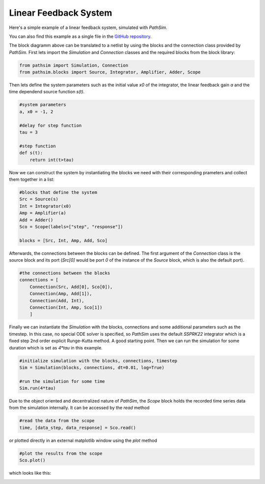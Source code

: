 Linear Feedback System
----------------------

Here's a simple example of a linear feedback system, simulated with `PathSim`. 

You can also find this example as a single file in the `GitHub repository <https://github.com/milanofthe/pathsim/blob/master/examples/example_feedback.py>`_.

.. image:: figures/linear_feedback_blockdiagram.png
   :width: 700
   :align: center
   :alt: block diagram of linear feedback system


The block diagramm above can be translated to a netlist by using the blocks and the connection class provided by `PathSim`. First lets import the `Simulation` and `Connection` classes and the required blocks from the block library:

.. code-block:: python

    from pathsim import Simulation, Connection
    from pathsim.blocks import Source, Integrator, Amplifier, Adder, Scope


Then lets define the system parameters such as the initial value `x0` of the integrator, the linear feedback gain `a` and the time dependend source function `s(t)`.

.. code-block:: python

    #system parameters
    a, x0 = -1, 2

    #delay for step function
    tau = 3

    #step function
    def s(t):
        return int(t>tau)


Now we can construct the system by instantiating the blocks we need with their corresponding prameters and collect them together in a list:

.. code-block:: python

    #blocks that define the system
    Src = Source(s)
    Int = Integrator(x0)
    Amp = Amplifier(a)
    Add = Adder()
    Sco = Scope(labels=["step", "response"])

    blocks = [Src, Int, Amp, Add, Sco]


Afterwards, the connections between the blocks can be defined. The first argument of the `Connection` class is the source block and its port (`Src[0]` would be port `0` of the instance of the `Source` block, which is also the default port). 

.. code-block:: python

    #the connections between the blocks
    connections = [
        Connection(Src, Add[0], Sco[0]),
        Connection(Amp, Add[1]),
        Connection(Add, Int),
        Connection(Int, Amp, Sco[1])
        ]


Finally we can instantiate the `Simulation` with the blocks, connections and some additional parameters such as the timestep. In this case, no special ODE solver is specified, so `PathSim` uses the default `SSPRK22` integrator which is a fixed step 2nd order explicit Runge-Kutta method. A good starting point. Then we can run the simulation for some duration which is set as `4*tau` in this example.

.. code-block:: python

    #initialize simulation with the blocks, connections, timestep
    Sim = Simulation(blocks, connections, dt=0.01, log=True)
        
    #run the simulation for some time
    Sim.run(4*tau)


Due to the object oriented and decentralized nature of `PathSim`, the `Scope` block holds the recorded time series data from the simulation internally. It can be accessed by the `read` method


.. code-block:: python

    #read the data from the scope
    time, [data_step, data_response] = Sco.read()


or plotted directly in an external matplotlib window using the `plot` method

.. code-block:: python

    #plot the results from the scope
    Sco.plot()

which looks like this:

.. image:: figures/linear_feedback_result.png
   :width: 700
   :align: center
   :alt: simulation result of linear feedback system

